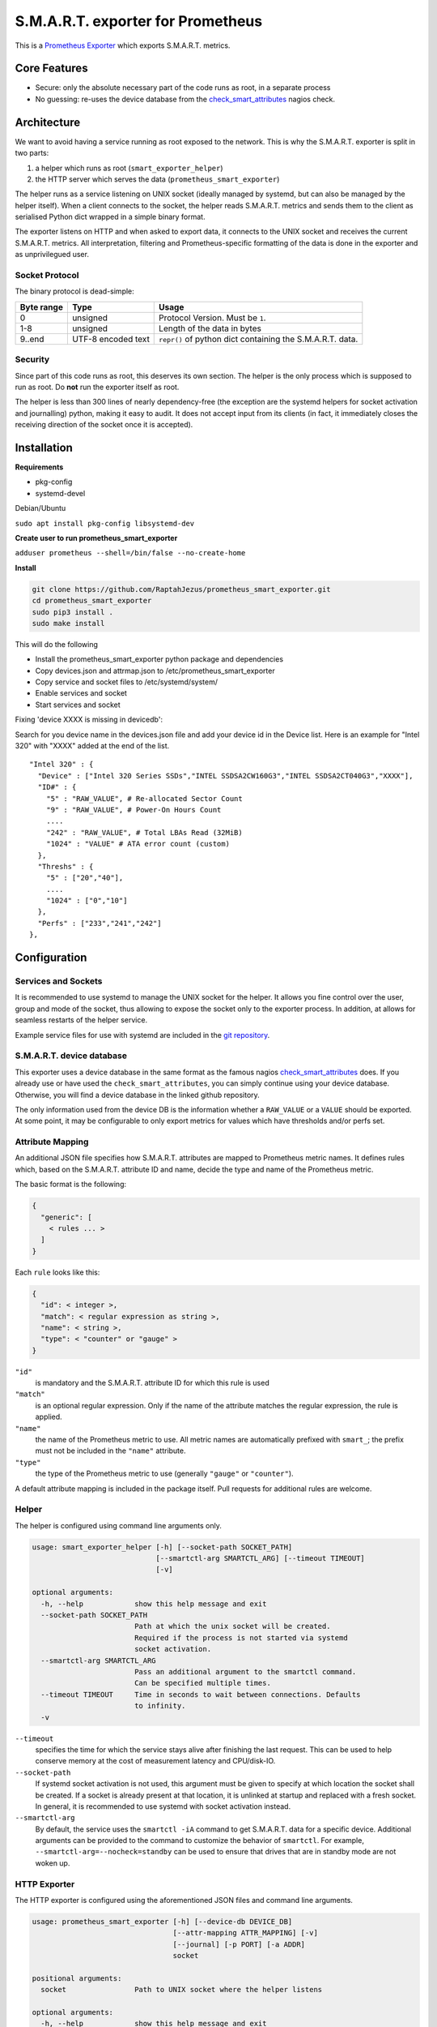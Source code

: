 S.M.A.R.T. exporter for Prometheus
##################################

This is a `Prometheus Exporter <https://prometheus.io/docs/instrumenting/exporters/>`_ which exports S.M.A.R.T. metrics.

Core Features
=============

* Secure: only the absolute necessary part of the code runs as root, in a separate process
* No guessing: re-uses the device database from the `check_smart_attributes`_ nagios check.

Architecture
============

We want to avoid having a service running as root exposed to the network. This is why the S.M.A.R.T. exporter is split in two parts:

1. a helper which runs as root (``smart_exporter_helper``)
2. the HTTP server which serves the data (``prometheus_smart_exporter``)

The helper runs as a service listening on UNIX socket (ideally managed by systemd, but can also be managed by the helper itself). When a client connects to the socket, the helper reads S.M.A.R.T. metrics and sends them to the client as serialised Python dict wrapped in a simple binary format.

The exporter listens on HTTP and when asked to export data, it connects to the UNIX socket and receives the current S.M.A.R.T. metrics. All interpretation, filtering and Prometheus-specific formatting of the data is done in the exporter and as unprivilegued user.

Socket Protocol
---------------

The binary protocol is dead-simple:

+-----------+-------------------+----------------------------------------------------------+
|Byte range |Type               |Usage                                                     |
+===========+===================+==========================================================+
|0          |unsigned           |Protocol Version. Must be ``1``.                          |
+-----------+-------------------+----------------------------------------------------------+
|1-8        |unsigned           |Length of the data in bytes                               |
+-----------+-------------------+----------------------------------------------------------+
|9..end     |UTF-8 encoded text |``repr()`` of python dict containing the S.M.A.R.T. data. |
+-----------+-------------------+----------------------------------------------------------+


Security
--------

Since part of this code runs as root, this deserves its own section. The helper is the only process which is supposed to run as root. Do **not** run the exporter itself as root.

The helper is less than 300 lines of nearly dependency-free (the exception are the systemd helpers for socket activation and journalling) python, making it easy to audit. It does not accept input from its clients (in fact, it immediately closes the receiving direction of the socket once it is accepted).


Installation
============

**Requirements**

- pkg-config
- systemd-devel

Debian/Ubuntu

``sudo apt install pkg-config libsystemd-dev``

**Create user to run prometheus_smart_exporter**

``adduser prometheus --shell=/bin/false --no-create-home``

**Install**

.. code-block:: sh

   git clone https://github.com/RaptahJezus/prometheus_smart_exporter.git
   cd prometheus_smart_exporter
   sudo pip3 install .
   sudo make install

This will do the following

* Install the prometheus_smart_exporter python package and dependencies
* Copy devices.json and attrmap.json to /etc/prometheus_smart_exporter
* Copy service and socket files to /etc/systemd/system/
* Enable services and socket
* Start services and socket


Fixing 'device XXXX is missing in devicedb':

Search for you device name in the devices.json file and add your device id in the Device list.
Here is an example for "Intel 320" with "XXXX" added at the end of the list.

::

  "Intel 320" : {
    "Device" : ["Intel 320 Series SSDs","INTEL SSDSA2CW160G3","INTEL SSDSA2CT040G3","XXXX"],
    "ID#" : {
      "5" : "RAW_VALUE", # Re-allocated Sector Count
      "9" : "RAW_VALUE", # Power-On Hours Count
      ....
      "242" : "RAW_VALUE", # Total LBAs Read (32MiB)
      "1024" : "VALUE" # ATA error count (custom)
    },
    "Threshs" : {
      "5" : ["20","40"],
      ....
      "1024" : ["0","10"]
    },
    "Perfs" : ["233","241","242"]
  },


Configuration
=============

Services and Sockets
--------------------

It is recommended to use systemd to manage the UNIX socket for the helper. It allows you fine control over the user, group and mode of the socket, thus allowing to expose the socket only to the exporter process. In addition, at allows for seamless restarts of the helper service.

Example service files for use with systemd are included in the `git repository`_.

.. _device-db:

S.M.A.R.T. device database
--------------------------

This exporter uses a device database in the same format as the famous nagios `check_smart_attributes`_ does. If you already use or have used the ``check_smart_attributes``, you can simply continue using your device database. Otherwise, you will find a device database in the linked github repository.

The only information used from the device DB is the information whether a ``RAW_VALUE`` or a ``VALUE`` should be exported. At some point, it may be configurable to only export metrics for values which have thresholds and/or perfs set.


.. _attr-mapping:

Attribute Mapping
-----------------

An additional JSON file specifies how S.M.A.R.T. attributes are mapped to Prometheus metric names. It defines rules which, based on the S.M.A.R.T. attribute ID and name, decide the type and name of the Prometheus metric.

The basic format is the following:

.. code-block:: json

   {
     "generic": [
       < rules ... >
     ]
   }

Each ``rule`` looks like this:

.. code-block:: json

   {
     "id": < integer >,
     "match": < regular expression as string >,
     "name": < string >,
     "type": < "counter" or "gauge" >
   }

``"id"``
  is mandatory and the S.M.A.R.T. attribute ID for which this rule is used
``"match"``
  is an optional regular expression. Only if the name of the attribute matches the regular expression, the rule is applied.
``"name"``
  the name of the Prometheus metric to use. All metric names are automatically prefixed with ``smart_``; the prefix must not be included in the ``"name"`` attribute.
``"type"``
  the type of the Prometheus metric to use (generally ``"gauge"`` or ``"counter"``).

A default attribute mapping is included in the package itself. Pull requests for additional rules are welcome.

Helper
------

The helper is configured using command line arguments only.

.. code-block::

   usage: smart_exporter_helper [-h] [--socket-path SOCKET_PATH]
                                [--smartctl-arg SMARTCTL_ARG] [--timeout TIMEOUT]
                                [-v]

   optional arguments:
     -h, --help            show this help message and exit
     --socket-path SOCKET_PATH
                           Path at which the unix socket will be created.
                           Required if the process is not started via systemd
                           socket activation.
     --smartctl-arg SMARTCTL_ARG
                           Pass an additional argument to the smartctl command.
                           Can be specified multiple times.
     --timeout TIMEOUT     Time in seconds to wait between connections. Defaults
                           to infinity.
     -v


``--timeout``
  specifies the time for which the service stays alive after finishing the last request. This can be used to help conserve memory at the cost of measurement latency and CPU/disk-IO.

``--socket-path``
  If systemd socket activation is not used, this argument must be given to specify at which location the socket shall be created. If a socket is already present at that location, it is unlinked at startup and replaced with a fresh socket. In general, it is recommended to use systemd with socket activation instead.

``--smartctl-arg``
  By default, the service uses the ``smartctl -iA`` command to get S.M.A.R.T. data for a specific device. Additional arguments can be provided to the command to customize the behavior of ``smartctl``. For example, ``--smartctl-arg=--nocheck=standby`` can be used to ensure that drives that are in standby mode are not woken up.

HTTP Exporter
-------------

The HTTP exporter is configured using the aforementioned JSON files and command line arguments.

.. code-block::

   usage: prometheus_smart_exporter [-h] [--device-db DEVICE_DB]
                                    [--attr-mapping ATTR_MAPPING] [-v]
                                    [--journal] [-p PORT] [-a ADDR]
                                    socket

   positional arguments:
     socket                Path to UNIX socket where the helper listens

   optional arguments:
     -h, --help            show this help message and exit
     --device-db DEVICE_DB
                           Device database in JSON format (default:
                           /usr/share/ch-monitoring-smart-data/devices.json)
     --attr-mapping ATTR_MAPPING
                           Attribute mapping in JSON format (default: <...>)
     -v                    Increase verbosity (up to -vvv)
     --journal             Log to systemd journal
     -p PORT, --listen-port PORT
                           Port number to bind to (default: 9257)
     -a ADDR, --listen-address ADDR
                           Address to bind to (default: 127.0.0.1)

``--device-db``
  path to the S.M.A.R.T. device database (see above)

``--attr-mapping``
  path to the attribute map attr-mapping (see above). By default, the attribute map delivered with the package is used.

``--journal``
  enable logging to the systemd journal. By default, logs go to standard output.

``--listen-port``
  configure the TCP port to bind to

``--listen-address``
  configure the TCP address to bind to

``socket``
  path to the UNIX socket where the helper listens


.. _check_smart_attributes: https://github.com/thomas-krenn/check_smart_attributes
.. _check_smartdb.json: https://raw.githubusercontent.com/thomas-krenn/check_smart_attributes/master/check_smartdb.json
.. _git repository: https://github.com/cloudandheat/prometheus_smart_exporter
